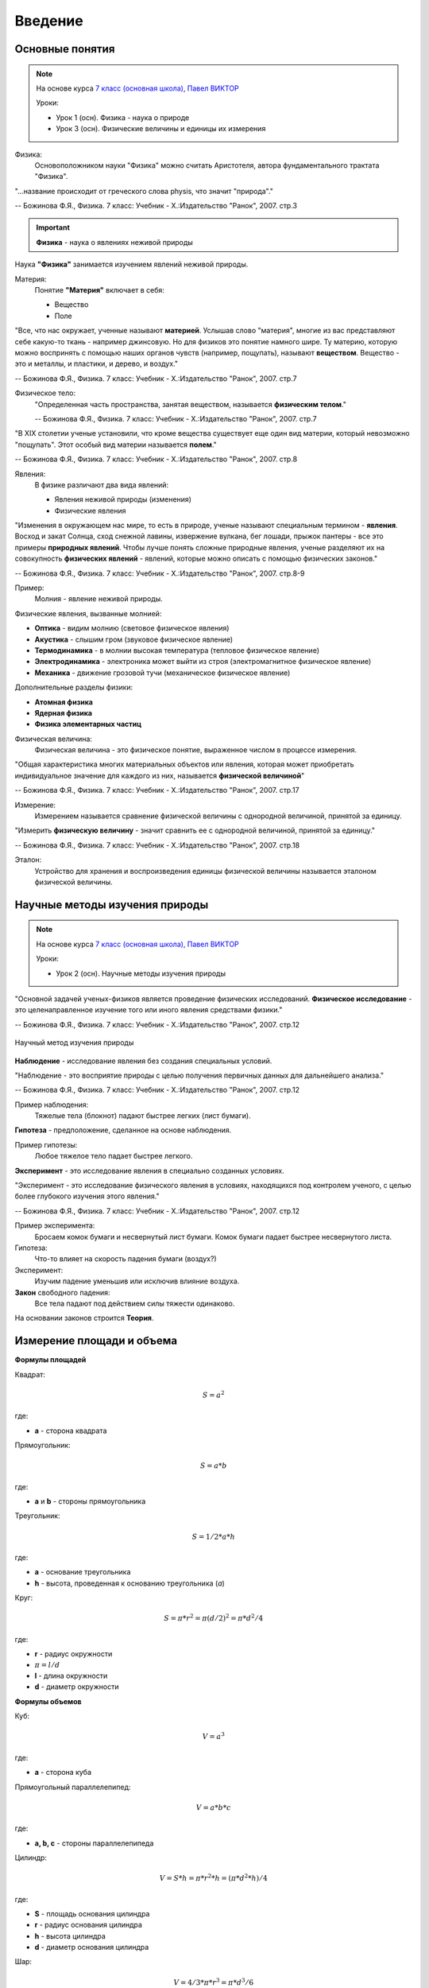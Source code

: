 .. _rst_physics7_intro_intro:

Введение
========

Основные понятия
----------------

.. note::
    На основе курса `7 класс (основная школа), Павел ВИКТОР`_

    Уроки:

    - Урок 1 (осн). Физика - наука о природе
    - Урок 3 (осн). Физические величины и единицы их измерения

Физика:
    Основоположником науки "Физика" можно считать Аристотеля, автора
    фундаментального трактата "Физика".

"...название происходит от греческого слова physis, что значит "природа"."

-- Божинова Ф.Я., Физика. 7 класс: Учебник - Х.:Издательство "Ранок", 2007. стр.3

.. important::
    **Физика** - наука о явлениях неживой природы

Наука **"Физика"** занимается изучением явлений неживой природы.

Материя:
    Понятие **"Материя"** включает в себя:

    - Вещество
    - Поле

"Все, что нас окружает, ученные называют **материей**.
Услышав слово "материя", многие из вас представляют себе какую-то ткань - например джинсовую.
Но для физиков это понятие намного шире.
Ту материю, которую можно воспринять с помощью наших органов чувств (например, пощупать), называют **веществом**.
Вещество - это и металлы, и пластики, и дерево, и воздух."

-- Божинова Ф.Я., Физика. 7 класс: Учебник - Х.:Издательство "Ранок", 2007. стр.7

Физическое тело:
    "Определенная часть пространства, занятая веществом, называется **физическим телом**."

    -- Божинова Ф.Я., Физика. 7 класс: Учебник - Х.:Издательство "Ранок", 2007. стр.7

"В ХIХ столетии ученые установили, что кроме вещества существует еще один вид материи,
который невозможно "пощупать". Этот особый вид материи называется **полем**."

-- Божинова Ф.Я., Физика. 7 класс: Учебник - Х.:Издательство "Ранок", 2007. стр.8

Явления:
    В физике различают два вида явлений:

    - Явления неживой природы (изменения)
    - Физические явления

"Изменения в окружающем нас мире, то есть в природе, ученые называют специальным термином - **явления**.
Восход и закат Солнца, сход снежной лавины, извержение вулкана, бег лошади,
прыжок пантеры - все это примеры **природных явлений**.
Чтобы лучше понять сложные природные явления, ученые разделяют их
на совокупность **физических явлений** - явлений, которые можно описать с помощью физических законов."

-- Божинова Ф.Я., Физика. 7 класс: Учебник - Х.:Издательство "Ранок", 2007. стр.8-9

Пример:
    Молния - явление неживой природы.

Физические явления, вызванные молнией:

- **Оптика** - видим молнию (световое физическое явления)
- **Акустика** - слышим гром (звуковое физическое явление)
- **Термодинамика** - в молнии высокая температура (тепловое физическое явление)
- **Электродинамика** - электроника может выйти из строя (электромагнитное физическое явление)
- **Механика** - движение грозовой тучи (механическое физическое явление)

Дополнительные разделы физики:

- **Атомная физика**
- **Ядерная физика**
- **Физика элементарных частиц**

Физическая величина:
    Физическая величина - это физическое понятие, выраженное числом в процессе измерения.

"Общая характеристика многих материальных объектов или явления,
которая может приобретать индивидуальное значение для каждого из них,
называется **физической величиной**"

-- Божинова Ф.Я., Физика. 7 класс: Учебник - Х.:Издательство "Ранок", 2007. стр.17

Измерение:
    Измерением называется сравнение физической величины с однородной величиной, принятой за единицу.

"Измерить **физическую величину** - значит сравнить ее с однородной величиной, принятой за единицу."

-- Божинова Ф.Я., Физика. 7 класс: Учебник - Х.:Издательство "Ранок", 2007. стр.18

Эталон:
    Устройство для хранения и воспроизведения единицы физической величины называется эталоном физической величины.

Научные методы изучения природы
-------------------------------

.. note::
    На основе курса `7 класс (основная школа), Павел ВИКТОР`_

    Уроки:

    - Урок 2 (осн). Научные методы изучения природы

"Основной задачей ученых-физиков является проведение физических исследований.
**Физическое исследование** - это целенаправленное изучение того или иного явления средствами физики."

-- Божинова Ф.Я., Физика. 7 класс: Учебник - Х.:Издательство "Ранок", 2007. стр.12

.. figure:: images/scientific_method_01.png
   :width: 550px
   :align: center

   Научный метод изучения природы

**Наблюдение** - исследование явления без создания специальных условий.

"Наблюдение - это восприятие природы с целью получения первичных данных для дальнейшего анализа."

-- Божинова Ф.Я., Физика. 7 класс: Учебник - Х.:Издательство "Ранок", 2007. стр.12

Пример наблюдения:
    Тяжелые тела (блокнот) падают быстрее легких (лист бумаги).

**Гипотеза** - предположение, сделанное на основе наблюдения.

Пример гипотезы:
    Любое тяжелое тело падает быстрее легкого.

**Эксперимент** - это исследование явления в специально созданных условиях.

"Эксперимент - это исследование физического явления в условиях,
находящихся под контролем ученого, с целью более глубокого изучения этого явления."

-- Божинова Ф.Я., Физика. 7 класс: Учебник - Х.:Издательство "Ранок", 2007. стр.12

Пример эксперимента:
    Бросаем комок бумаги и несвернутый лист бумаги.
    Комок бумаги падает быстрее несвернутого листа.

Гипотеза:
    Что-то влияет на скорость падения бумаги (воздух?)

Эксперимент:
    Изучим падение уменьшив или исключив влияние воздуха.

**Закон** свободного падения:
    Все тела падают под действием силы тяжести одинаково.

На основании законов строится **Теория**.

Измерение площади и объема
--------------------------

**Формулы площадей**

Квадрат:

.. math::
    S = a^2

где:

- **a** - сторона квадрата

Прямоугольник:

.. math::
    S = a*b

где:

- **a** и **b** - стороны прямоугольника

Треугольник:

.. math::
    S = 1/2 * a * h

где:

- **a** - основание треугольника
- **h** - высота, проведенная к основанию треугольника (*a*)

Круг:

.. math::
    S = \pi * r^2 = \pi (d/2)^2 = \pi * d^2/4

где:

- **r** - радиус окружности
- :math:`\pi = l/d`
- **l** - длина окружности
- **d** - диаметр окружности

**Формулы объемов**

Куб:

.. math:: V = a^3

где:

- **a** - сторона куба

Прямоугольный параллелепипед:

.. math:: V = a*b*c

где:

- **a, b, c** - стороны параллелепипеда

Цилиндр:

.. math:: V = S*h = \pi * r^2 * h = (\pi * d^2 * h)/ 4

где:

- **S** - площадь основания цилиндра
- **r** - радиус основания цилиндра
- **h** - высота цилиндра
- **d** - диаметр основания цилиндра

Шар:

.. math:: V = 4/3 * \pi * r^3 = \pi * d^3/6

где:

- **r** - радиус шара
- **d** - диаметр шара

Преобразование единиц измерения физических величин
--------------------------------------------------

Нормализованная форма представления числа:
    Нормализованной называется форма представления числа,
    при которой абсолютное значение мантиссы десятичного числа лежит на полуинтервале [1,10).
    Например: :math:`1.2 * 10^5`

Основные формулы математического преобразования степеней:
    :math:`10^x * 10^y = 10^{x + y}`

    :math:`10^x / 10^y = 10^{x - y}`

    :math:`(10^x)^y = 10^{x * y}`

**Приставки для кратных единиц**

======================  =============  ==================  =======================
Десятичный множитель    Приставка      Обозначение рус.    Обозначение междунар.
======================  =============  ==================  =======================
:math:`10^{-1}`         деци           д                   d
:math:`10^{-2}`         санти          с                   c
:math:`10^{-3}`         милли          м                   m
:math:`10^{-6}`         микро          мк                  µ
:math:`10^{-9}`         нано           н                   n
:math:`10^{-12}`        пико           п                   p
:math:`10^{-15}`        фемто          ф                   f
:math:`10^{-18}`        атто           а                   a
:math:`10^{-21}`        зепто          з                   z
:math:`10^{-24}`        иокто          и                   y
======================  =============  ==================  =======================

**Приставки для дольных единиц**

======================  =============  ==================  =======================
Десятичный множитель    Приставка      Обозначение рус.    Обозначение междунар.
======================  =============  ==================  =======================
:math:`10^{1}`          дека           да                  da
:math:`10^{2}`          гекто          г                   h
:math:`10^{3}`          кило           к                   k
:math:`10^{6}`          мега           М                   M
:math:`10^{9}`          гига           Г                   G
:math:`10^{12}`         тера           Т                   T
:math:`10^{15}`         пета           П                   P
:math:`10^{18}`         экса           Э                   E
:math:`10^{21}`         зетта          З                   Z
:math:`10^{24}`         иотта (йотта)  И                   Y
======================  =============  ==================  =======================

**Преобразование единиц измерения длин**

================  =============================================================  =======================================
Преобразование    Формула преобразования                                         Пример
================  =============================================================  =======================================
милли -> санти    :math:`милли => 10^{-3} = 10^{-1} * 10^{-2} => 10^{-1} санти`  :math:`1 мм = 1 * 10^{-1} см = 0.1 см`
милли -> деци     :math:`милли => 10^{-3} = 10^{-2} * 10^{-1} => 10^{-2} деци`   :math:`1 мм = 1 * 10^{-2} дм = 0.01 дм`
милли -> 1        :math:`милли => 10^{-3}`                                       :math:`1 мм = 1 * 10^{-3} м = 0.001 м`
санти -> милли    :math:`санти => 10^{-2} = 10^{1} * 10^{-3} => 10^{1} милли`    :math:`1 см = 1 * 10^{1} мм = 10 мм`
санти -> деци     :math:`санти => 10^{-2} = 10^{-1} * 10^{-1} => 10^{-1} деци`   :math:`1 см = 1 * 10^{-1} дм = 0.1 дм`
санти -> 1        :math:`санти => 10^{-2}`                                       :math:`1 см = 1 * 10^{-2} м = 0.01 м`
деци -> милли     :math:`деци => 10^{-1} = 10^{2} * 10^{-3} => 10^{2} милли`     :math:`1 дм = 1 * 10^{2} мм = 100 мм`
деци -> санти     :math:`деци => 10^{-1} = 10^{1} * 10^{-2} => 10^{1} санти`     :math:`1 дм = 1 * 10^{1} см = 10 см`
деци -> 1         :math:`деци => 10^{-1}`                                        :math:`1 дм = 1 * 10^{-1} м = 0.1 м`
1 -> милли        :math:`1 => 10^{0} = 10^{3} * 10^{-3} => 10^{3} милли`         :math:`1 м = 1 * 10^{3} мм = 1000 мм`
1 -> санти        :math:`1 => 10^{0} = 10^{2} * 10^{-2} => 10^{2} санти`         :math:`1 м = 1 * 10^{2} мм = 100 см`
1 -> деци         :math:`1 => 10^{0} = 10^{1} * 10^{-1} => 10^{1} деци`          :math:`1 м = 1 * 10^{1} мм = 10 дм`
================  =============================================================  =======================================

Ссылки
------

#. `7 класс (основная школа), Павел ВИКТОР`_
#. Кирик Л.А., Физика-7. Разноуровневые самостоятельные и контрольные работы. Харьков: "Гимназия", 2002. - 112 с.
#. Лукашик В.И., Сборник задач по физике. 7-9 классы - 25-е изд. - М.: Просвещение, 2011. - 240 с.
#. Божинова Ф.Я., Физика. 7 класс: Учебник - Х.:Издательство "Ранок", 2007. - 192 с.
#. Перышкин А.В., Физика. 7 кл. - 14-е изд. - М.: Дрофа, 2010. - 192 с.

.. _7 класс (основная школа), Павел ВИКТОР: https://www.youtube.com/watch?v=2JGbRnJfG0g&list=PL1Us50cZo25nsoM_r05Jcx5VX5uKF1seU
